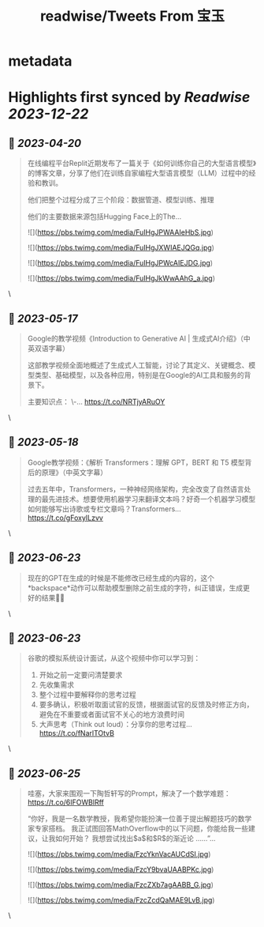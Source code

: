 :PROPERTIES:
:title: readwise/Tweets From 宝玉
:END:


* metadata
:PROPERTIES:
:author: [[dotey on Twitter]]
:full-title: "Tweets From 宝玉"
:category: [[tweets]]
:url: https://twitter.com/dotey
:image-url: https://pbs.twimg.com/profile_images/561086911561736192/6_g58vEs.jpeg
:END:

* Highlights first synced by [[Readwise]] [[2023-12-22]]
** 📌 [[2023-04-20]]
#+BEGIN_QUOTE
在线编程平台Replit近期发布了一篇关于《如何训练你自己的大型语言模型》的博客文章，分享了他们在训练自家编程大型语言模型（LLM）过程中的经验和教训。

他们把整个过程分成了三个阶段：数据管道、模型训练、推理

他们的主要数据来源包括Hugging Face上的The… 

![](https://pbs.twimg.com/media/FuIHgJPWAAIeHbS.jpg) 

![](https://pbs.twimg.com/media/FuIHgJXWIAEJQGq.jpg) 

![](https://pbs.twimg.com/media/FuIHgJPWcAIEJDG.jpg) 

![](https://pbs.twimg.com/media/FuIHgJkWwAAhG_a.jpg) 
#+END_QUOTE\
** 📌 [[2023-05-17]]
#+BEGIN_QUOTE
Google的教学视频《Introduction to Generative AI | 生成式AI介绍》（中英双语字幕）

这部教学视频全面地概述了生成式人工智能，讨论了其定义、关键概念、模型类型、基础模型，以及各种应用，特别是在Google的AI工具和服务的背景下。

主要知识点：
\-… https://t.co/NRTjyARuOY 
#+END_QUOTE\
** 📌 [[2023-05-18]]
#+BEGIN_QUOTE
Google教学视频：《解析 Transformers：理解 GPT，BERT 和 T5 模型背后的原理》（中英文字幕）

过去五年中，Transformers，一种神经网络架构，完全改变了自然语言处理的最先进技术。想要使用机器学习来翻译文本吗？好奇一个机器学习模型如何能够写出诗歌或专栏文章吗？Transformers… https://t.co/gFoxyILzvv 
#+END_QUOTE\
** 📌 [[2023-06-23]]
#+BEGIN_QUOTE
现在的GPT在生成的时候是不能修改已经生成的内容的，这个*backspace*动作可以帮助模型删除之前生成的字符，纠正错误，生成更好的结果👍🏻 
#+END_QUOTE\
** 📌 [[2023-06-23]]
#+BEGIN_QUOTE
谷歌的模拟系统设计面试，从这个视频中你可以学习到：
1. 开始之前一定要问清楚要求
2. 先收集需求
3. 整个过程中要解释你的思考过程
4. 要多确认，积极听取面试官的反馈，根据面试官的反馈及时修正方向，避免在不重要或者面试官不关心的地方浪费时间
5. 大声思考（Think out loud）：分享你的思考过程… https://t.co/fNarlTOtvB 
#+END_QUOTE\
** 📌 [[2023-06-25]]
#+BEGIN_QUOTE
哇塞，大家来围观一下陶哲轩写的Prompt，解决了一个数学难题：
https://t.co/6IFOWBlRff

“你好，我是一名数学教授，我希望你能扮演一位善于提出解题技巧的数学家专家搭档。 我正试图回答MathOverflow中的以下问题，你能给我一些建议，让我如何开始？ 我想尝试找出$a$和$R$的渐近论
……”… 

![](https://pbs.twimg.com/media/FzcYknVacAUCdSI.jpg) 

![](https://pbs.twimg.com/media/FzcY9bvaUAABPKc.jpg) 

![](https://pbs.twimg.com/media/FzcZXb7agAABB_G.jpg) 

![](https://pbs.twimg.com/media/FzcZcdQaMAE9LvB.jpg) 
#+END_QUOTE\